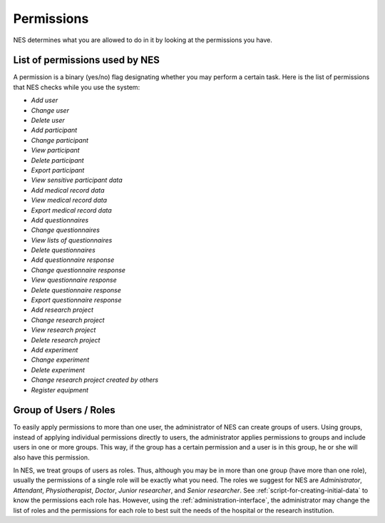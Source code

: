 .. _permissions:

Permissions
===========

NES determines what you are allowed to do in it by looking at the permissions you have.

.. _list-of-permissions-used-by-nes:

List of permissions used by NES
-------------------------------

A permission is a binary (yes/no) flag designating whether you may perform a certain task. Here is the list of permissions that NES checks while you use the system:

* `Add user`
* `Change user`
* `Delete user`
* `Add participant`
* `Change participant`
* `View participant`
* `Delete participant`
* `Export participant`
* `View sensitive participant data`
* `Add medical record data`
* `View medical record data`
* `Export medical record data`
* `Add questionnaires`
* `Change questionnaires`
* `View lists of questionnaires`
* `Delete questionnaires`
* `Add questionnaire response`
* `Change questionnaire response`
* `View questionnaire response`
* `Delete questionnaire response`
* `Export questionnaire response`
* `Add research project`
* `Change research project`
* `View research project`
* `Delete research project`
* `Add experiment`
* `Change experiment`
* `Delete experiment`
* `Change research project created by others`
* `Register equipment`

.. _group-of-users-roles:

Group of Users / Roles
----------------------
To easily apply permissions to more than one user, the administrator of NES can create groups of users. Using groups, instead of applying individual permissions directly to users, the administrator applies permissions to groups and include users in one or more groups. This way, if the group has a certain permission and a user is in this group, he or she will also have this permission.

In NES, we treat groups of users as roles. Thus, although you may be in more than one group (have more than one role), usually the permissions of a single role will be exactly what you need. The roles we suggest for NES are `Administrator`, `Attendant`, `Physiotherapist`, `Doctor`, `Junior researcher`, and `Senior researcher`. See :ref:`script-for-creating-initial-data` to know the permissions each role has. However, using the :ref:`administration-interface`, the administrator may change the list of roles and the permissions for each role to best suit the needs of the hospital or the research institution.